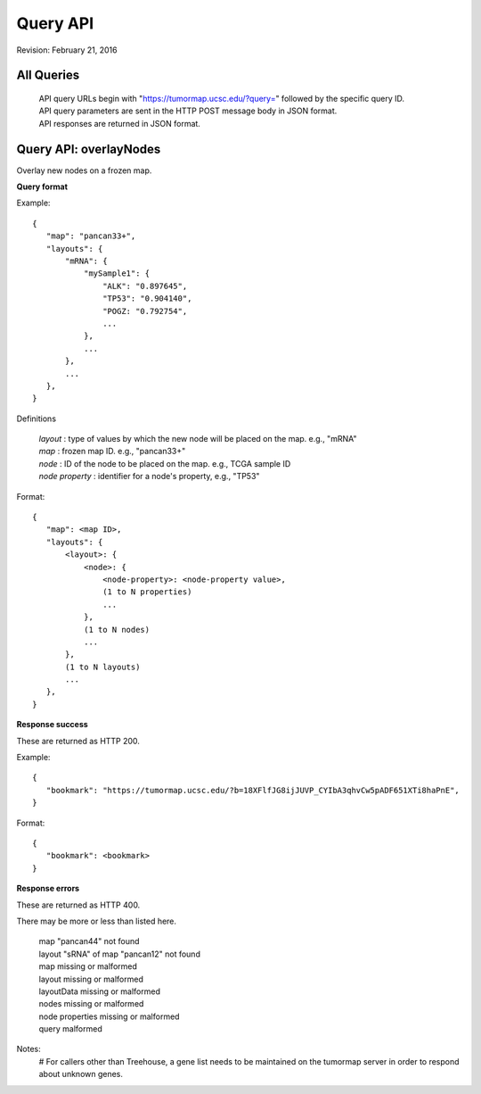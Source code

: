 Query API
=========

Revision: February 21, 2016

All Queries
-----------
 | API query URLs begin with "https://tumormap.ucsc.edu/?query=" followed by the specific query ID.
 | API query parameters are sent in the HTTP POST message body in JSON format.
 | API responses are returned in JSON format.


Query API: overlayNodes
-----------------------

Overlay new nodes on a frozen map.

**Query format**

Example::

 {
    "map": "pancan33+",
    "layouts": {
        "mRNA": {
            "mySample1": {
                "ALK": "0.897645",
                "TP53": "0.904140",
                "POGZ: "0.792754",
                ...
            },
            ...
        },
        ...
    },
 }

Definitions

 | *layout* : type of values by which the new node will be placed on the map. e.g., "mRNA"
 | *map* : frozen map ID. e.g., "pancan33+"
 | *node* : ID of the node to be placed on the map. e.g., TCGA sample ID
 | *node property* : identifier for a node's property, e.g., "TP53"

Format::

 {
    "map": <map ID>,
    "layouts": {
        <layout>: {
            <node>: {
                <node-property>: <node-property value>,
                (1 to N properties)
                ...
            },
            (1 to N nodes)
            ...
        },
        (1 to N layouts)
        ...
    },
 }

**Response success**

These are returned as HTTP 200.

Example::

 {
    "bookmark": "https://tumormap.ucsc.edu/?b=18XFlfJG8ijJUVP_CYIbA3qhvCw5pADF651XTi8haPnE",
 }

Format::

 {
    "bookmark": <bookmark>
 }

**Response errors**

These are returned as HTTP 400.

There may be more or less than listed here.

 | map "pancan44" not found
 | layout "sRNA" of map "pancan12" not found
 | map missing or malformed
 | layout missing or malformed
 | layoutData missing or malformed
 | nodes missing or malformed
 | node properties missing or malformed
 | query malformed

Notes:
 # For callers other than Treehouse, a gene list needs to be maintained on the
 tumormap server in order to respond about unknown genes.




